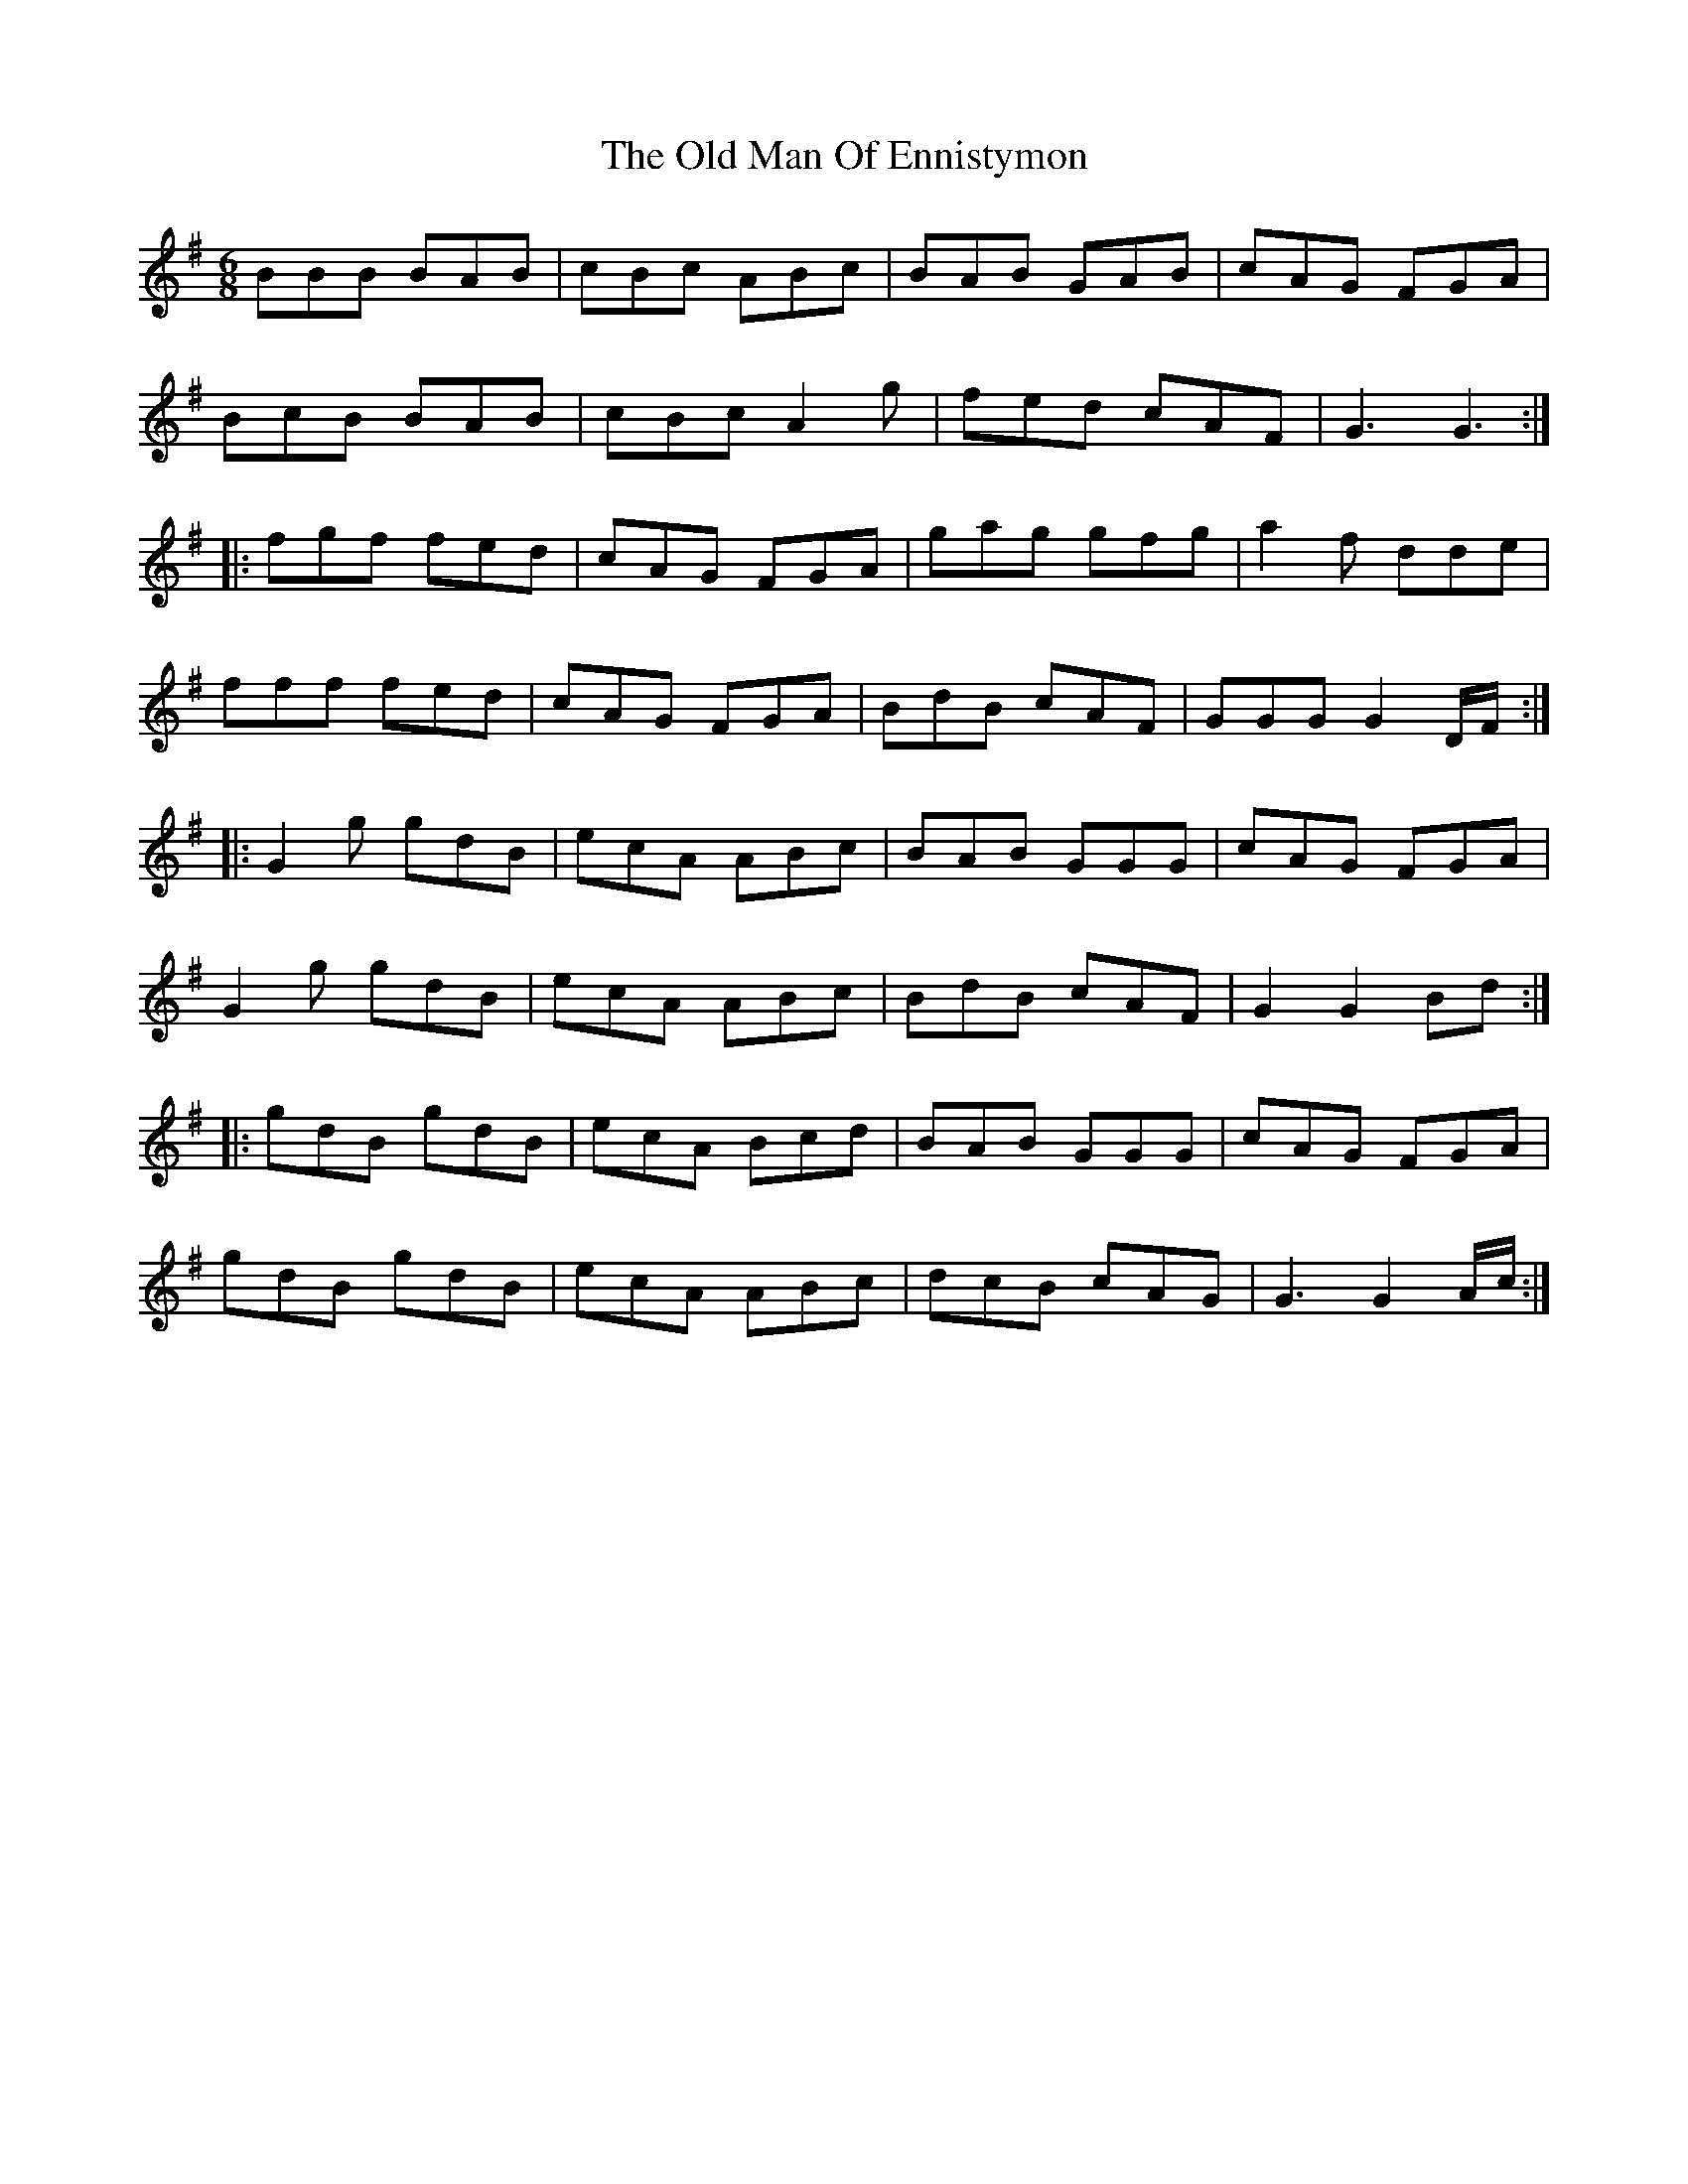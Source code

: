 X: 30310
T: Old Man Of Ennistymon, The
R: jig
M: 6/8
K: Gmajor
BBB BAB|cBc ABc|BAB GAB|cAG FGA|
BcB BAB|cBc A2g|fed cAF|G3 G3:|
|:fgf fed|cAG FGA|gag gfg|a2f dde|
fff fed|cAG FGA|BdB cAF|GGG G2 D/F/:|
|:G2g gdB|ecA ABc|BAB GGG|cAG FGA|
G2g gdB|ecA ABc|BdB cAF|G2G2 Bd:|
|:gdB gdB|ecA Bcd|BAB GGG|cAG FGA|
gdB gdB|ecA ABc|dcB cAG|G3 G2 A/c/:|

